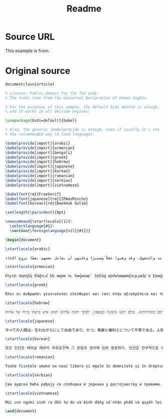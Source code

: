 #+TITLE: Readme


* Source URL
This example is from:
* Original source

#+begin_src latex
documentclass{article}

% License: Public domain for the TeX code.
% The texts come from the Universal Declaration of Human Rights.

% For the purposes of this sample, the default bidi method is enough,
% and it works in all Unicode engines:

\usepackage[bidi=default]{babel}

% Also, the generic \babelprovide is enough, even if usually it's not
% the recommended way to load languages:

\babelprovide[import]{arabic}
\babelprovide[import]{armenian}
\babelprovide[import]{bengali}
\babelprovide[import]{greek}
\babelprovide[import]{hebrew}
\babelprovide[import]{japanese}
\babelprovide[import]{korean}
\babelprovide[import]{romanian}
\babelprovide[import]{serbian}
\babelprovide[import]{vietnamese}

\babelfont{rm}{FreeSerif}
\babelfont[japanese]{rm}{IPAexMincho}
\babelfont[korean]{rm}{Baekmuk Gulim}

\setlength{\parindent}{0pt}

\newcommand{\startlocale}[1]{%
  \selectlanguage{#1}%
  \section{\foreignlanguage{nil}{#1}}}

\begin{document}

\startlocale{arabic}

يولد جميع الناس أحرارًا متساوين في الكرامة والحقوق. وقد وهبوا عقلاً وضميرًا وعليهم أن يعامل بعضهم بعضًا بروح الإخاء.

\startlocale{armenian}

Բոլոր մարդիկ ծնվում են ազատ ու հավասար՝ իրենց արժանապատվությամբ և իրավունքներով: Նրանք օժտված են բանականությամբ ու խղճով և պարտավոր են միմյանց վերաբերվել եղբայրության ոգով:

\startlocale{greek}

Όλοι οι άνθρωποι γεννιούνται ελεύθεροι και ίσοι στην αξιοπρέπεια και τα δικαιώματα. Είναι προικισμένοι με λογική και συνείδηση, και οφείλουν να συμπεριφέρονται μεταξύ τους με πνεύμα αδελφοσύνης.

\startlocale{hebrew}

כל בני האדם נולדו בני חורין ושווים בערכם ובזכויותיהם. כולם חוננו בתבונה ובמצפון, לפיכך חובה עליהם לנהוג איש ברעהו ברוח של אחווה.

\startlocale{japanese}

すべての人間は、生れながらにして自由であり、かつ、尊厳と権利とについて平等である。人間は、理性と良心とを授けられており、互いに同胞の精神をもって行動しなければならない。

\startlocale{korean}

모든 인간은 태어날 때부터 자유로우며 그 존엄과 권리에 있어 동등하다. 인간은 천부적으로 이성과 양심을 부여받았으며 서로 형제애의 정신으로 행동하여야 한다.

\startlocale{romanian}

Toate ființele umane se nasc libere și egale în demnitate și în drepturi. Ele sunt înzestrate cu rațiune și conștiință și trebuie să se comporte unele față de altele în spiritul fraternității.

\startlocale{serbian}

Сва људска бића рађају се слободна и једнака у достојанству и правима. Она су обдарена разумом и свешћу и треба једни према другима да поступају у духу братства.

\startlocale{vietnamese}

Mọi con người sinh ra đều tự do và bình đẳng về nhân phẩm và quyền lợi. Họ được tạo hóa ban cho lý trí và lương tâm và phải đối xử với nhau với tinh thần huynh đệ.

\end{document}
#+end_src
